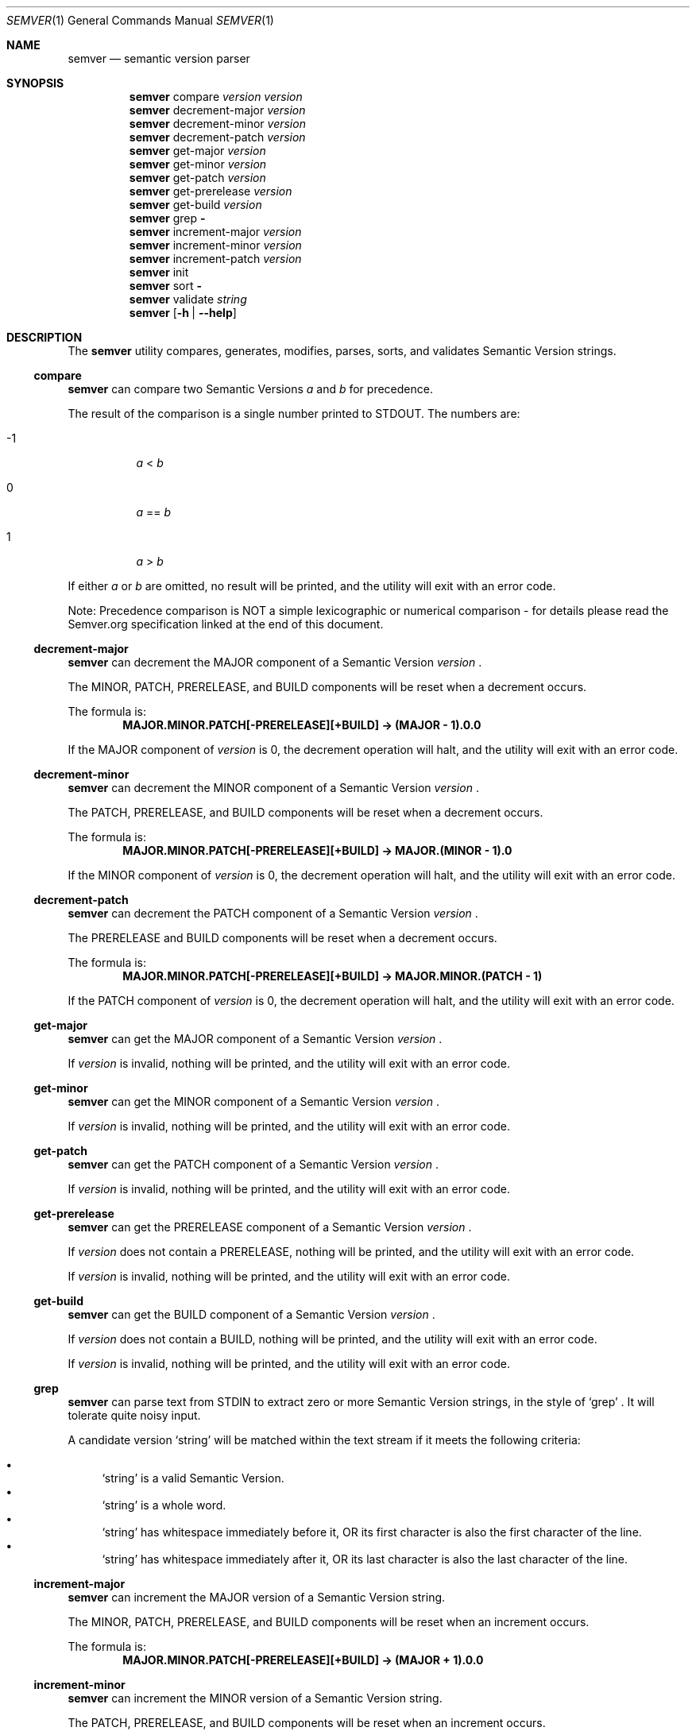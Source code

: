 .Dd February 19, 2019
.Dt SEMVER 1
.Os
.Sh NAME
.Nm semver
.Nd semantic version parser
.Sh SYNOPSIS
.Nm
compare
.Ar version
.Ar version
.Nm
decrement-major
.Ar version
.Nm
decrement-minor
.Ar version
.Nm
decrement-patch
.Ar version
.Nm
get-major
.Ar version
.Nm
get-minor
.Ar version
.Nm
get-patch
.Ar version
.Nm
get-prerelease
.Ar version
.Nm
get-build
.Ar version
.Nm
grep
.Fl
.Nm
increment-major
.Ar version
.Nm
increment-minor
.Ar version
.Nm
increment-patch
.Ar version
.Nm
init
.Nm
sort
.Fl
.Nm
validate
.Ar string
.Nm
.Op Fl h | Fl -help
.Sh DESCRIPTION
The
.Nm
utility compares, generates, modifies, parses, sorts, and validates Semantic Version strings.
.Ss compare
.Nm
can compare two Semantic Versions
.Ar a
and
.Ar b
for precedence.
.Pp
The result of the comparison is a single number printed to STDOUT. The numbers are:
.Bl -tag
.It -1
.Ar a
<
.Ar b
.It 0
.Ar a
==
.Ar b
.It 1
.Ar a
>
.Ar b
.El
.Pp
If either
.Ar a
or
.Ar b
are omitted, no result will be printed, and the utility will exit with an error code.
.Pp
Note: Precedence comparison is NOT a simple lexicographic or numerical comparison - for details please read the Semver.org specification linked at the end of this document.
.Ss decrement-major
.Nm
can decrement the MAJOR component of a Semantic Version
.Ar version
\&.
.Pp
The MINOR, PATCH, PRERELEASE, and BUILD components will be reset when a decrement occurs.
.Pp
The formula is:
.Dl MAJOR.MINOR.PATCH[-PRERELEASE][+BUILD] -> (MAJOR - 1).0.0
.Pp
If the MAJOR component of
.Ar version
is 0, the decrement operation will halt, and the utility will exit with an error code.
.Ss decrement-minor
.Nm
can decrement the MINOR component of a Semantic Version
.Ar version
\&.
.Pp
The PATCH, PRERELEASE, and BUILD components will be reset when a decrement occurs.
.Pp
The formula is:
.Dl MAJOR.MINOR.PATCH[-PRERELEASE][+BUILD] -> MAJOR.(MINOR - 1).0
.Pp
If the MINOR component of
.Ar version
is 0, the decrement operation will halt, and the utility will exit with an error code.
.Ss decrement-patch
.Nm
can decrement the PATCH component of a Semantic Version
.Ar version
\&.
.Pp
The PRERELEASE and BUILD components will be reset when a decrement occurs.
.Pp
The formula is:
.Dl MAJOR.MINOR.PATCH[-PRERELEASE][+BUILD] -> MAJOR.MINOR.(PATCH - 1)
.Pp
If the PATCH component of
.Ar version
is 0, the decrement operation will halt, and the utility will exit with an error code.
.Ss get-major
.Nm
can get the MAJOR component of a Semantic Version
.Ar version
\&.
.Pp
If
.Ar version
is invalid, nothing will be printed, and the utility will exit with an error code.
.Ss get-minor
.Nm
can get the MINOR component of a Semantic Version
.Ar version
\&.
.Pp
If
.Ar version
is invalid, nothing will be printed, and the utility will exit with an error code.
.Ss get-patch
.Nm
can get the PATCH component of a Semantic Version
.Ar version
\&.
.Pp
If
.Ar version
is invalid, nothing will be printed, and the utility will exit with an error code.
.Ss get-prerelease
.Nm
can get the PRERELEASE component of a Semantic Version
.Ar version
\&.
.Pp
If
.Ar version
does not contain a PRERELEASE, nothing will be printed, and the utility will exit with an error code.
.Pp
If 
.Ar version
is invalid, nothing will be printed, and the utility will exit with an error code.
.Ss get-build
.Nm
can get the BUILD component of a Semantic Version
.Ar version
\&.
.Pp
If
.Ar version
does not contain a BUILD, nothing will be printed, and the utility will exit with an error code.
.Pp
If 
.Ar version
is invalid, nothing will be printed, and the utility will exit with an error code.
.Ss grep
.Nm
can parse text from STDIN to extract zero or more Semantic Version strings, in the style of
.Sq grep
\&. It will tolerate quite noisy input.
.Pp
A candidate version
.Sq string
will be matched within the text stream if it meets the following criteria:
.Pp
.Bl -bullet -compact
.It
.Sq string
is a valid Semantic Version.
.It
.Sq string
is a whole word.
.It
.Sq string
has whitespace immediately before it, OR its first character is also the first character of the line.
.It
.Sq string
has whitespace immediately after it, OR its last character is also the last character of the line.
.El
.Ss increment-major
.Nm
can increment the MAJOR version of a Semantic Version string.
.Pp
The MINOR, PATCH, PRERELEASE, and BUILD components will be reset when an increment occurs.
.Pp
The formula is:
.Dl MAJOR.MINOR.PATCH[-PRERELEASE][+BUILD] -> (MAJOR + 1).0.0
.Ss increment-minor
.Nm
can increment the MINOR version of a Semantic Version string.
.Pp
The PATCH, PRERELEASE, and BUILD components will be reset when an increment occurs.
.Pp
The formula is:
.Dl MAJOR.MINOR.PATCH[-PRERELEASE][+BUILD] -> MAJOR.(MINOR + 1).0
.Ss increment-patch
.Nm
can increment the PATCH version of a Semantic Version string.
.Pp
The PRERELEASE and BUILD components will be reset when an increment occurs.
.Pp
The formula is:
.Dl MAJOR.MINOR.PATCH[-PRERELEASE][+BUILD] -> MAJOR.MINOR.(PATCH + 1)
.Ss init
.Nm
can print the minimum acceptable Semantic Version
.Sq 0.0.0
to STDOUT. You can use this as a base-case initializer, for example in a script which fails to find any Semantic Versions in its input.
.Ss sort
.Nm
can order Semantic Version strings from STDIN by precedence, in the style of
.Sq sort
\&.
.Pp
When two Semantic Versions are precedence-equal but stringwise-unequal (for example the MAJOR.MINOR.PATCH of both strings is the same but the BUILD is different), an additional natural sort will be applied on top of the Semantic Version precedence sort, to maintain the intuitive natural order.
.Ss validate
.Nm
can check if an input
.Ar string
is a valid Semantic Version.
.Pp
It will return the result using an exit code. The exit codes are:
.Bl -tag 
.It 0
.Ar string
is a valid Semantic Version.
.It 1
.Ar string
is not a valid Semantic Version.
.El
.Sh OPTIONS
.Pp
The
.Nm
utility understands the following command-line options:
.Bl -tag -width indent
.It Fl h, Fl help
Display the usage screen.
.El
.Sh EXAMPLES
.Ss Compare
.Pp
To compare version numbers for precedence:
.Pp
.Dl $ semver compare '1.0.0' '2.0.0'
.Dl -1
.Pp
.Dl $ semver compare '1.0.0' '1.0.0'
.Dl 0
.Pp
.Dl $ semver compare '2.0.0' '1.0.0'
.Dl 1
.Ss Decrement
.Pp
To decrement components of the version string
.Sq 2.3.4
:
.Pp
.Dl $ semver decrement-major '2.3.4'
.Dl 1.0.0
.Pp
.Dl $ semver decrement-minor '2.3.4'
.Dl 2.2.0
.Pp
.Dl $ semver decrement-patch '2.3.4'
.Dl 2.3.3
.Ss Get
.Pp
To get components of the version string
.Sq 1.2.3-SNAPSHOT+2019
:
.Pp
.Dl $ semver get-major '1.2.3-SNAPSHOT+2019'
.Dl 1
.Pp
.Dl $ semver get-minor '1.2.3-SNAPSHOT+2019'
.Dl 2
.Pp
.Dl $ semver get-patch '1.2.3-SNAPSHOT+2019'
.Dl 3
.Pp
.Dl $ semver get-prerelease '1.2.3-SNAPSHOT+2019'
.Dl SNAPSHOT
.Pp
.Dl $ semver get-build '1.2.3-SNAPSHOT+2019'
.Dl 2019
.Ss Increment
To increment components of the version string
.Sq 1.2.3
:
.Pp
.Dl $ semver increment-major '1.2.3'
.Dl 2.0.0
.Pp
.Dl $ semver increment-minor '1.2.3'
.Dl 1.3.0
.Pp
.Dl $ semver increment-patch '1.2.3'
.Dl 1.2.4
.Ss Sort
Given a line-separated list of version strings:
.Pp
.Dl $ semver sort <<EOF
.Dl 2.2.2
.Dl 1.1.1
.Dl 4.4.4
.Dl EOF
.Pp
The result will be:
.Pp
.Dl 1.1.1
.Dl 2.2.2
.Dl 4.4.4
.Ss Validate
.Pp
To validate the (valid) version string
.Sq 1.2.3
:
.Pp
.Dl $ semver validate '1.2.3'
.Dl $ echo $?
.Dl 0
.Pp
To validate the (invalid) version string
.Sq v1.0
:
.Pp
.Dl $ semver validate 'v1.0'
.Dl $ echo $?
.Dl 1
.Sh EXIT STATUS
.Ex -std
.Sh STANDARDS
The
.Nm
utility is expected to conform to the Semantic Versioning standard,
defined at https://semver.org.
